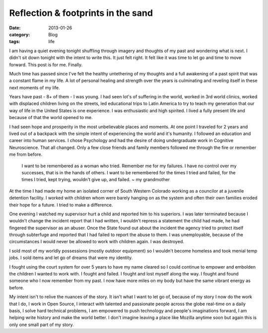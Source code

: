 Reflection & footprints in the sand 
###################
:date: 2013-01-26
:category: Blog
:tags: life

.. image:: /static/images/2012/09/river_face_owen.jpg
   :alt: river face @tallowen in his element
   :align: left
   :target: https://picasaweb.google.com/104836188647278518465/SanJuanRiverTrip12?authuser=0&feat=directlink

    He was a wanderer on a prehistoric earth, on an earth that
    wore the aspect of an unknown planet.
    But time is the fire in which we burn. We are but a
    fleeting moment, a footprint at the edge of the rising tide.
    - ~ `Solitaire`_ (`music`_)

I am having a quiet evening tonight shuffling through imagery and 
thoughts of my past and wondering what is next. I didn't sit down 
tonight with the intent to write this. It just felt right. It felt 
like it was time to let go and time to move forward. This post is 
for me. Finally.

Much time has passed since I've felt the healthy untethering of my
thoughts and a full awakening of a past spirit that was a constant 
flame in my life. A lot of personal healing and strength over the
years is culminating and reveling itself in these next moments of my 
life.

Years have past - 8+ of them - I was young. I had seen lot's of
suffering in the world, worked in 3rd world clinics, worked with
displaced children living on the streets, led educational trips to
Latin America to try to teach my generation that our way of life
in the United States is one experience. I was enthusiastic and high
spirited. I lived a fully present life and because of that the world
opened to me.

I had seen hope and prosperity in the most unbelievable places and
moments. At one point I traveled for 2 years and lived out of a
backpack with the simple intent of experiencing the world and it's
humanity. I followed an education and career into human services. I
chose Psychology and had the desire of doing undergraduate work in
Cognitive Neuroscience. That all changed. Only a few close friends and 
family members followed me through the fire or remember me from before. 

    I want to be remembered as a woman who tried. Remember me for my
    failures. I have no control over my successes, that is in the hands
    of others. I want to be remembered for the times I tried and failed,
    for the times I tried, kept trying, wouldn't give up, and failed.
    ~ my grandmother

At the time I had made my home an isolated corner of South Western
Colorado working as a councilor at a juvenile detention facility. 
I worked with children whom were barely hanging on as the system and 
often their own families eroded their hope for a future. I tried to
make a difference.

One evening I watched my supervisor hurt a child and reported him to
his superiors. I was later terminated because I wouldn't change the 
incident report that I had written, I wouldn't repress a statement 
the child had made, he had fingered the supervisor as an abuser.
Once the State found out about the incident the agency tried to protect 
itself through subterfuge and reported that I had failed to report the
abuse to them. I was unemployable, because of the circumstances I would
never be allowed to work with children again. I was destroyed.

I sold most of my worldly possessions (mostly outdoor equipment) so I 
wouldn't become homeless and took menial temp jobs. I sold items and 
let go of dreams that were my identity.

I fought using the court system for over 5 years to have my name
cleared so I could continue to empower and embolden the children
I wanted to work with. I fought and failed. I fought and lost myself
along the way. I fought and found someone who I now remember from my 
past. I now have more miles on my body but have the same vibrant
energy as before.

My intent isn't to relive the nuances of the story. It isn't what I
want to let go of, because of my story I now do the work that I 
do, I work in Open Source, I interact with talented and passionate people 
across the globe real-time on a daily basis, I solve hard technical 
problems, I am empowered to push technology and people's imaginations
forward, I am helping write history and make the world better. I don't 
imagine leaving a place like Mozilla anytime soon but again this is
only one small part of my story.



.. Solitaire: http://www.sweetgrass-productions.com/solitaire.html
.. music: http://www.youtube.com/playlist?list=PLA71F993C9DD65FE3